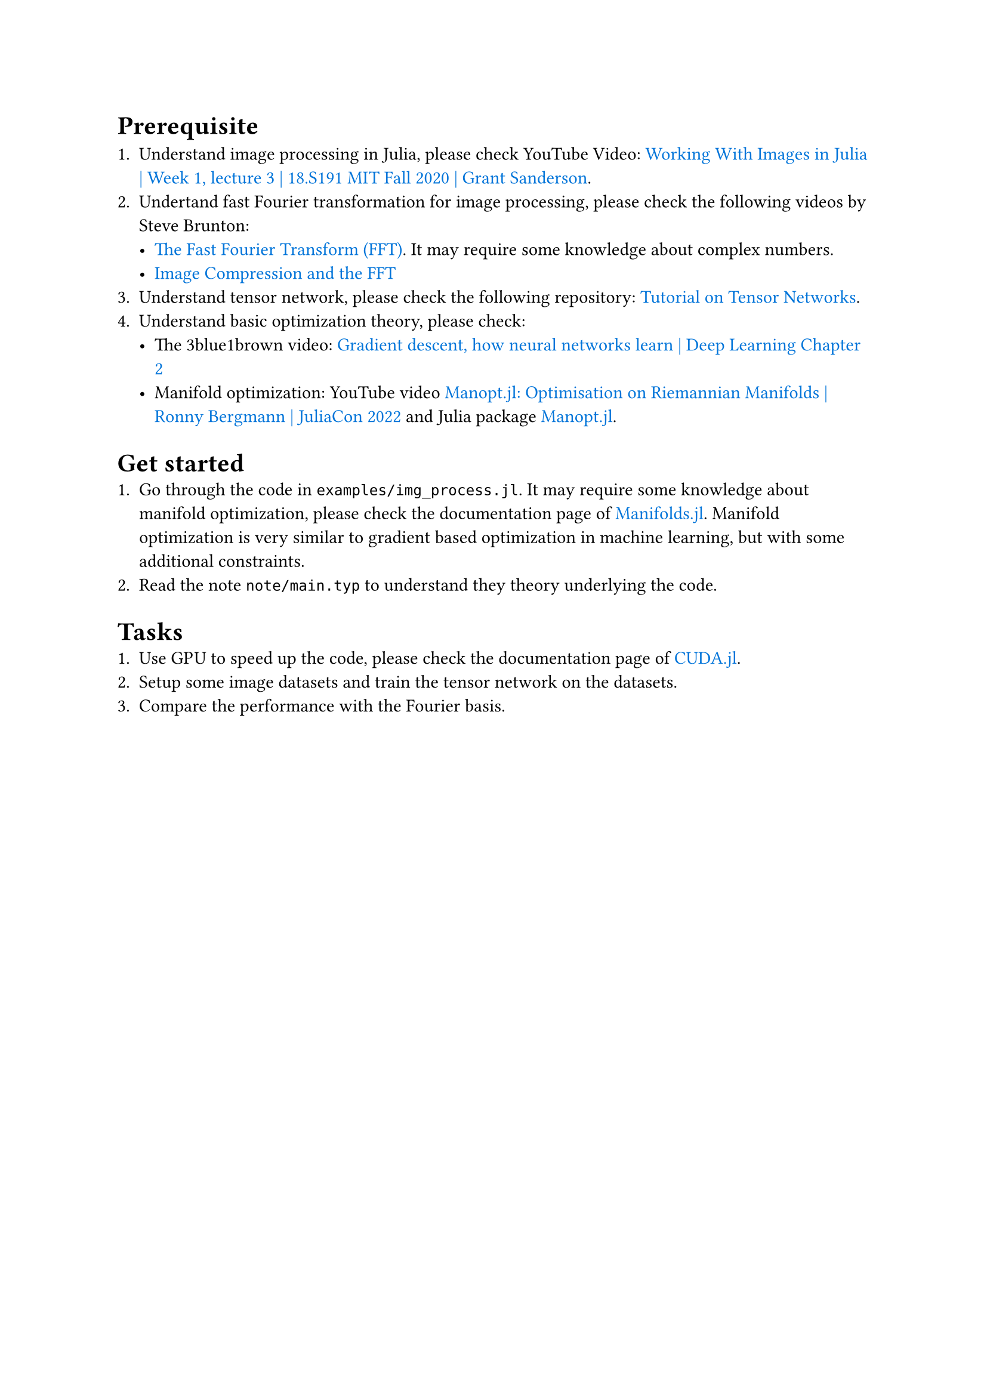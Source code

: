 #show link: set text(blue)

= Prerequisite

1. Understand image processing in Julia, please check YouTube Video: #link("https://www.youtube.com/watch?app=desktop&v=DGojI9xcCfg", [Working With Images in Julia | Week 1, lecture 3 | 18.S191 MIT Fall 2020 | Grant Sanderson]).
2. Undertand fast Fourier transformation for image processing, please check the following videos by Steve Brunton:
  - #link("https://www.youtube.com/watch?v=E8HeD-MUrjY", [The Fast Fourier Transform (FFT)]). It may require some knowledge about complex numbers.
  - #link("https://www.youtube.com/watch?v=gGEBUdM0PVc", [Image Compression and the FFT])
3. Understand tensor network, please check the following repository: #link("https://github.com/GiggleLiu/tutorial-tensornetwork", [Tutorial on Tensor Networks]).
4. Understand basic optimization theory, please check:
  - The 3blue1brown video: #link("https://youtu.be/IHZwWFHWa-w?si=8MWIX_0JHnDYkCSE")[Gradient descent, how neural networks learn | Deep Learning Chapter 2]
  - Manifold optimization: YouTube video #link("https://www.youtube.com/watch?v=dJz1klEutRY", [Manopt.jl: Optimisation on Riemannian Manifolds | Ronny Bergmann | JuliaCon 2022]) and Julia package #link("https://github.com/JuliaManifolds/Manopt.jl", [Manopt.jl]).

= Get started
1. Go through the code in `examples/img_process.jl`. It may require some knowledge about manifold optimization, please check the documentation page of #link("https://github.com/JuliaManifolds/Manifolds.jl", [Manifolds.jl]). Manifold optimization is very similar to gradient based optimization in machine learning, but with some additional constraints.
2. Read the note `note/main.typ` to understand they theory underlying the code.

= Tasks
1. Use GPU to speed up the code, please check the documentation page of #link("https://cuda.juliagpu.org/stable/", [CUDA.jl]).
2. Setup some image datasets and train the tensor network on the datasets.
3. Compare the performance with the Fourier basis.